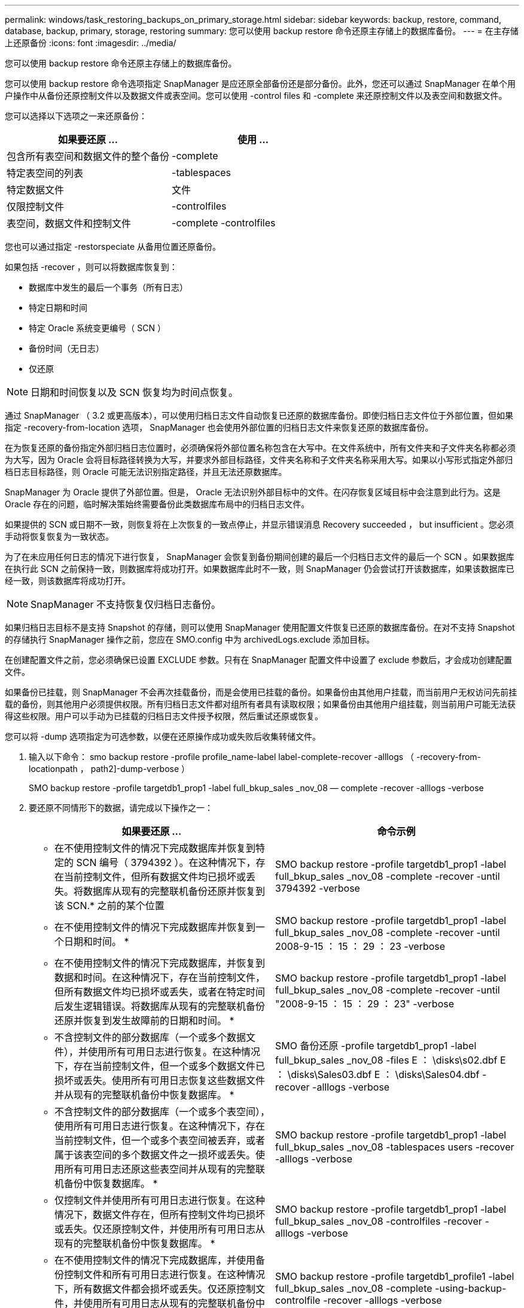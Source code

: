 ---
permalink: windows/task_restoring_backups_on_primary_storage.html 
sidebar: sidebar 
keywords: backup, restore, command, database, backup, primary, storage, restoring 
summary: 您可以使用 backup restore 命令还原主存储上的数据库备份。 
---
= 在主存储上还原备份
:icons: font
:imagesdir: ../media/


[role="lead"]
您可以使用 backup restore 命令还原主存储上的数据库备份。

您可以使用 backup restore 命令选项指定 SnapManager 是应还原全部备份还是部分备份。此外，您还可以通过 SnapManager 在单个用户操作中从备份还原控制文件以及数据文件或表空间。您可以使用 -control files 和 -complete 来还原控制文件以及表空间和数据文件。

您可以选择以下选项之一来还原备份：

|===
| 如果要还原 ... | 使用 ... 


 a| 
包含所有表空间和数据文件的整个备份
 a| 
-complete



 a| 
特定表空间的列表
 a| 
-tablespaces



 a| 
特定数据文件
 a| 
文件



 a| 
仅限控制文件
 a| 
-controlfiles



 a| 
表空间，数据文件和控制文件
 a| 
-complete -controlfiles

|===
您也可以通过指定 -restorspeciate 从备用位置还原备份。

如果包括 -recover ，则可以将数据库恢复到：

* 数据库中发生的最后一个事务（所有日志）
* 特定日期和时间
* 特定 Oracle 系统变更编号（ SCN ）
* 备份时间（无日志）
* 仅还原



NOTE: 日期和时间恢复以及 SCN 恢复均为时间点恢复。

通过 SnapManager （ 3.2 或更高版本），可以使用归档日志文件自动恢复已还原的数据库备份。即使归档日志文件位于外部位置，但如果指定 -recovery-from-location 选项， SnapManager 也会使用外部位置的归档日志文件来恢复还原的数据库备份。

在为恢复还原的备份指定外部归档日志位置时，必须确保将外部位置名称包含在大写中。在文件系统中，所有文件夹和子文件夹名称都必须为大写，因为 Oracle 会将目标路径转换为大写，并要求外部目标路径，文件夹名称和子文件夹名称采用大写。如果以小写形式指定外部归档日志目标路径，则 Oracle 可能无法识别指定路径，并且无法还原数据库。

SnapManager 为 Oracle 提供了外部位置。但是， Oracle 无法识别外部目标中的文件。在闪存恢复区域目标中会注意到此行为。这是 Oracle 存在的问题，临时解决策始终需要备份此类数据库布局中的归档日志文件。

如果提供的 SCN 或日期不一致，则恢复将在上次恢复的一致点停止，并显示错误消息 Recovery succeeded ， but insufficient 。您必须手动将恢复恢复为一致状态。

为了在未应用任何日志的情况下进行恢复， SnapManager 会恢复到备份期间创建的最后一个归档日志文件的最后一个 SCN 。如果数据库在执行此 SCN 之前保持一致，则数据库将成功打开。如果数据库此时不一致，则 SnapManager 仍会尝试打开该数据库，如果该数据库已经一致，则该数据库将成功打开。


NOTE: SnapManager 不支持恢复仅归档日志备份。

如果归档日志目标不是支持 Snapshot 的存储，则可以使用 SnapManager 使用配置文件恢复已还原的数据库备份。在对不支持 Snapshot 的存储执行 SnapManager 操作之前，您应在 SMO.config 中为 archivedLogs.exclude 添加目标。

在创建配置文件之前，您必须确保已设置 EXCLUDE 参数。只有在 SnapManager 配置文件中设置了 exclude 参数后，才会成功创建配置文件。

如果备份已挂载，则 SnapManager 不会再次挂载备份，而是会使用已挂载的备份。如果备份由其他用户挂载，而当前用户无权访问先前挂载的备份，则其他用户必须提供权限。所有归档日志文件都对组所有者具有读取权限；如果备份由其他用户组挂载，则当前用户可能无法获得这些权限。用户可以手动为已挂载的归档日志文件授予权限，然后重试还原或恢复。

您可以将 -dump 选项指定为可选参数，以便在还原操作成功或失败后收集转储文件。

. 输入以下命令： smo backup restore -profile profile_name-label label-complete-recover -alllogs （ -recovery-from-locationpath ， path2]-dump-verbose ）
+
SMO backup restore -profile targetdb1_prop1 -label full_bkup_sales _nov_08 — complete -recover -alllogs -verbose

. 要还原不同情形下的数据，请完成以下操作之一：
+
|===
| 如果要还原 ... | 命令示例 


 a| 
* 在不使用控制文件的情况下完成数据库并恢复到特定的 SCN 编号（ 3794392 ）。在这种情况下，存在当前控制文件，但所有数据文件均已损坏或丢失。将数据库从现有的完整联机备份还原并恢复到该 SCN.* 之前的某个位置
 a| 
SMO backup restore -profile targetdb1_prop1 -label full_bkup_sales _nov_08 -complete -recover -until 3794392 -verbose



 a| 
* 在不使用控制文件的情况下完成数据库并恢复到一个日期和时间。 *
 a| 
SMO backup restore -profile targetdb1_prop1 -label full_bkup_sales _nov_08 -complete -recover -until 2008-9-15 ： 15 ： 29 ： 23 -verbose



 a| 
* 在不使用控制文件的情况下完成数据库，并恢复到数据和时间。在这种情况下，存在当前控制文件，但所有数据文件均已损坏或丢失，或者在特定时间后发生逻辑错误。将数据库从现有的完整联机备份还原并恢复到发生故障前的日期和时间。 *
 a| 
SMO backup restore -profile targetdb1_prop1 -label full_bkup_sales _nov_08 -complete -recover -until "2008-9-15 ： 15 ： 29 ： 23" -verbose



 a| 
* 不含控制文件的部分数据库（一个或多个数据文件），并使用所有可用日志进行恢复。在这种情况下，存在当前控制文件，但一个或多个数据文件已损坏或丢失。使用所有可用日志恢复这些数据文件并从现有的完整联机备份中恢复数据库。 *
 a| 
SMO 备份还原 -profile targetdb1_prop1 -label full_bkup_sales _nov_08 -files E ： \disks\s02.dbf E ： \disks\Sales03.dbf E ： \disks\Sales04.dbf -recover -alllogs -verbose



 a| 
* 不含控制文件的部分数据库（一个或多个表空间），使用所有可用日志进行恢复。在这种情况下，存在当前控制文件，但一个或多个表空间被丢弃，或者属于该表空间的多个数据文件之一损坏或丢失。使用所有可用日志还原这些表空间并从现有的完整联机备份中恢复数据库。 *
 a| 
SMO backup restore -profile targetdb1_prop1 -label full_bkup_sales _nov_08 -tablespaces users -recover -alllogs -verbose



 a| 
* 仅控制文件并使用所有可用日志进行恢复。在这种情况下，数据文件存在，但所有控制文件均已损坏或丢失。仅还原控制文件，并使用所有可用日志从现有的完整联机备份中恢复数据库。 *
 a| 
SMO backup restore -profile targetdb1_prop1 -label full_bkup_sales _nov_08 -controlfiles -recover -alllogs -verbose



 a| 
* 在不使用控制文件的情况下完成数据库，并使用备份控制文件和所有可用日志进行恢复。在这种情况下，所有数据文件都会损坏或丢失。仅还原控制文件，并使用所有可用日志从现有的完整联机备份中恢复数据库。 *
 a| 
SMO backup restore -profile targetdb1_profile1 -label full_bkup_sales _nov_08 -complete -using-backup-controlfile -recover -alllogs -verbose



 a| 
* 使用外部归档日志位置的归档日志文件恢复已还原的数据库。 *
 a| 
SMO backup restore -profile targetdb1_profile1 -label full_bkup_sales _nov_08 -complete -using-backup-controlfile -recover -alllogs -recovery-from-location E ： \archive -verbose

|===
. 使用 -recovery-from-location 选项指定外部归档日志位置。


* 相关信息 *

xref:task_restoring_backups_from_an_alternate_location.adoc[从备用位置还原备份]

xref:reference_the_smosmsapbackup_restore_command.adoc[smo backup restore 命令]
